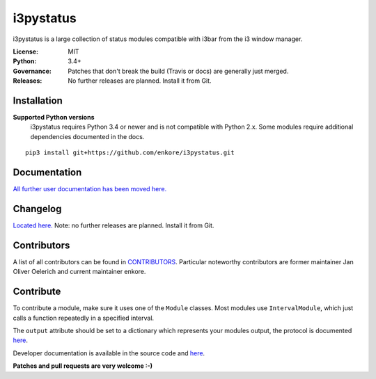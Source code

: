 i3pystatus
==========

.. image:: http://golem.enkore.de/job/i3pystatus-dev/badge/icon
    :target: http://golem.enkore.de/job/i3pystatus-dev/

.. image:: https://travis-ci.org/enkore/i3pystatus.svg?branch=master
    :target: https://travis-ci.org/enkore/i3pystatus

i3pystatus is a large collection of status modules compatible with i3bar from the i3 window manager.

:License: MIT
:Python: 3.4+
:Governance: Patches that don't break the build (Travis or docs) are generally just merged.
:Releases: No further releases are planned. Install it from Git.

Installation
------------

**Supported Python versions**
    i3pystatus requires Python 3.4 or newer and is not compatible with
    Python 2.x. Some modules require additional dependencies
    documented in the docs.

::

    pip3 install git+https://github.com/enkore/i3pystatus.git

Documentation
-------------

`All further user documentation has been moved here. <https://i3pystatus.readthedocs.io/>`_

Changelog
---------

`Located here. <https://i3pystatus.readthedocs.io/en/latest/changelog.html>`_ Note: no further releases are planned. Install it from Git.

Contributors
------------

A list of all contributors can be found in `CONTRIBUTORS <https://github.com/enkore/i3pystatus/blob/master/CONTRIBUTORS>`_.
Particular noteworthy contributors are former maintainer Jan Oliver Oelerich and
current maintainer enkore.

Contribute
----------

To contribute a module, make sure it uses one of the ``Module`` classes. Most modules
use ``IntervalModule``, which just calls a function repeatedly in a specified interval.

The ``output`` attribute should be set to a dictionary which represents your modules output,
the protocol is documented `here <http://i3wm.org/docs/i3bar-protocol.html>`_.

Developer documentation is available in the source code and `here
<https://i3pystatus.readthedocs.io/en/latest/module.html>`_.

**Patches and pull requests are very welcome :-)**

